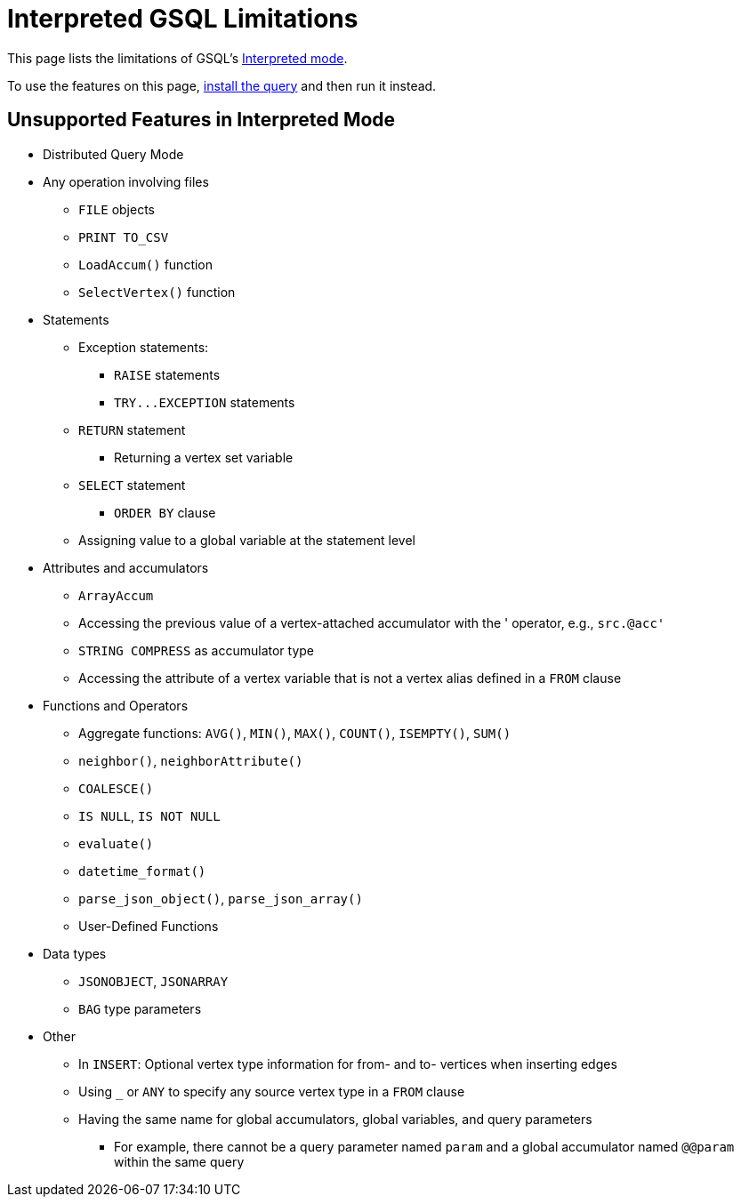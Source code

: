 = Interpreted GSQL Limitations
:description: This page lists the features available for installed queries that are not available for interpreted queries.

This page lists the limitations of GSQL's xref:querying:query-operations.adoc#interpret-a-created-query[Interpreted mode].

To use the features on this page, xref:querying:query-operations.adoc#_install_query[install the query] and then run it instead.

== Unsupported Features in Interpreted Mode

* Distributed Query Mode
* Any operation involving files
 ** `FILE` objects
 ** `PRINT TO_CSV`
 ** `LoadAccum()` function
 ** `SelectVertex()` function
* Statements
 ** Exception statements:
  *** `RAISE` statements
  *** `+TRY...EXCEPTION+` statements
 ** `RETURN` statement
  *** Returning a vertex set variable
 ** `SELECT` statement
  *** `ORDER BY` clause
 ** Assigning value to a global variable at the statement level
* Attributes and accumulators
 ** `ArrayAccum`
 ** Accessing the previous value of a vertex-attached accumulator with the ' operator, e.g., `src.@acc'`
 ** `STRING COMPRESS` as accumulator type
 ** Accessing the attribute of a vertex variable that is not a vertex alias defined in a `FROM` clause
* Functions and Operators
 ** Aggregate functions: `AVG()`, `MIN()`, `MAX()`, `COUNT()`, `ISEMPTY()`, `SUM()`
 ** `neighbor()`, `neighborAttribute()`
 ** `COALESCE()`
 ** `IS NULL`, `IS NOT NULL`
 ** `evaluate()`
 ** `datetime_format()`
 ** `parse_json_object()`, `parse_json_array()`
 ** User-Defined Functions
* Data types
 ** `JSONOBJECT`, `JSONARRAY`
 ** `BAG` type parameters
* Other
 ** In `INSERT`: Optional vertex type information for from- and to- vertices when inserting edges
 ** Using `_` or `ANY` to specify any source vertex type in a `FROM` clause
 ** Having the same name for global accumulators, global variables, and query parameters
  *** For example, there cannot be a query parameter named `param` and a global accumulator named `@@param` within the same query
